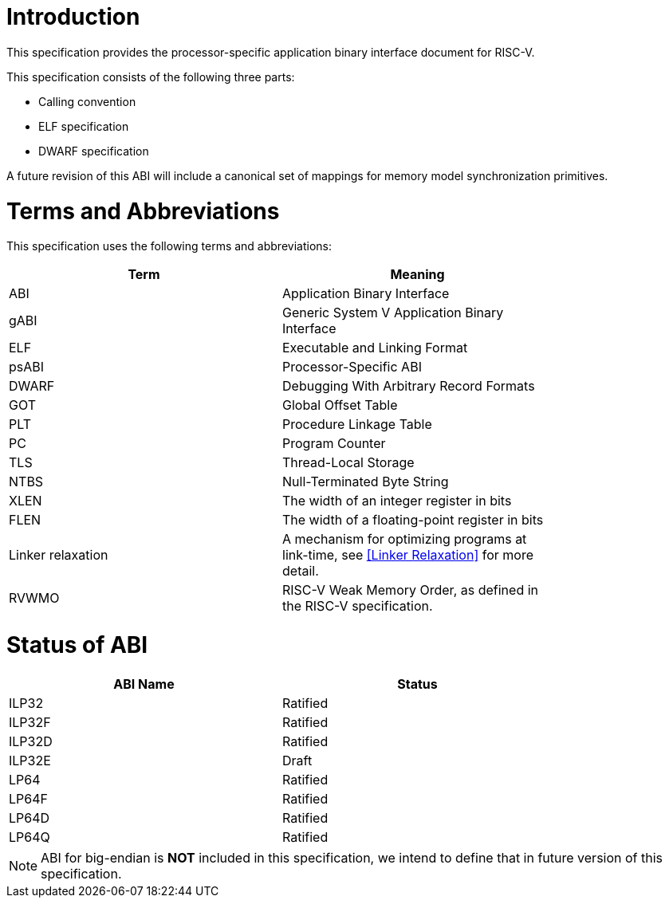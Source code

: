 = Introduction

This specification provides the processor-specific application binary interface
document for RISC-V.

This specification consists of the following three parts:

- Calling convention
- ELF specification
- DWARF specification

A future revision of this ABI will include a canonical set of mappings for
memory model synchronization primitives.

= Terms and Abbreviations

This specification uses the following terms and abbreviations:

[width=80%]
|===
| Term              | Meaning

| ABI               | Application Binary Interface
| gABI              | Generic System V Application Binary Interface
| ELF               | Executable and Linking Format
| psABI             | Processor-Specific ABI
| DWARF             | Debugging With Arbitrary Record Formats
| GOT               | Global Offset Table
| PLT               | Procedure Linkage Table
| PC                | Program Counter
| TLS               | Thread-Local Storage
| NTBS              | Null-Terminated Byte String
| XLEN              | The width of an integer register in bits
| FLEN              | The width of a floating-point register in bits
| Linker relaxation | A mechanism for optimizing programs at link-time, see <<Linker Relaxation>> for more detail.
| RVWMO             | RISC-V Weak Memory Order, as defined in the RISC-V specification.
|===

= Status of ABI

[width=80%]
|===
| ABI Name          | Status

| ILP32             | Ratified
| ILP32F            | Ratified
| ILP32D            | Ratified
| ILP32E            | Draft
| LP64              | Ratified
| LP64F             | Ratified
| LP64D             | Ratified
| LP64Q             | Ratified
|===

NOTE: ABI for big-endian is *NOT* included in this specification, we intend to
define that in future version of this specification.
